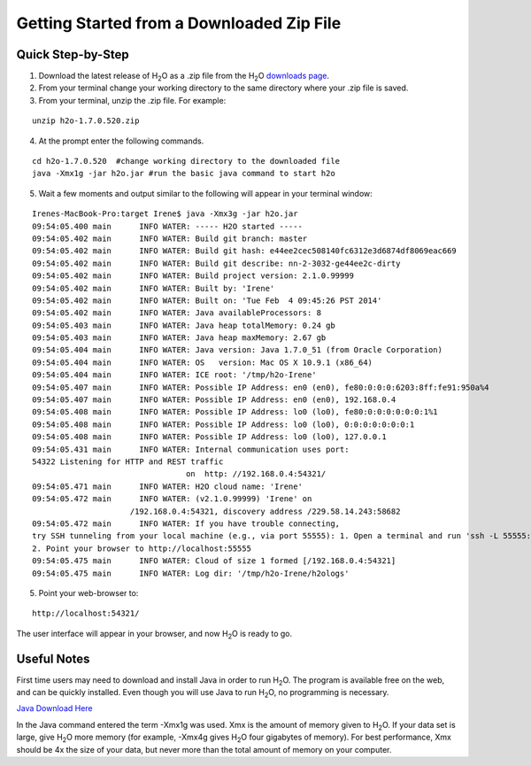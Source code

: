 .. _GettingStartedFromaZipFile: 

Getting Started from a Downloaded Zip File
-------------------------------------------
 

Quick Step-by-Step
""""""""""""""""""
1. Download the latest release of H\ :sub:`2`\ O as a .zip file from the
   H\ :sub:`2`\ O `downloads page <http://0xdata.com/downloadtable//>`_.

2. From your terminal change your working directory to the same directory where your .zip file is saved.

3. From your terminal, unzip the .zip file.  For example:

::

  unzip h2o-1.7.0.520.zip

4. At the prompt enter the following commands. 

::

  cd h2o-1.7.0.520  #change working directory to the downloaded file
  java -Xmx1g -jar h2o.jar #run the basic java command to start h2o

5. Wait a few moments and output similar to the following will appear in your terminal window:

::

  Irenes-MacBook-Pro:target Irene$ java -Xmx3g -jar h2o.jar 
  09:54:05.400 main      INFO WATER: ----- H2O started -----
  09:54:05.402 main      INFO WATER: Build git branch: master
  09:54:05.402 main      INFO WATER: Build git hash: e44ee2cec508140fc6312e3d6874df8069eac669
  09:54:05.402 main      INFO WATER: Build git describe: nn-2-3032-ge44ee2c-dirty
  09:54:05.402 main      INFO WATER: Build project version: 2.1.0.99999
  09:54:05.402 main      INFO WATER: Built by: 'Irene'
  09:54:05.402 main      INFO WATER: Built on: 'Tue Feb  4 09:45:26 PST 2014'
  09:54:05.402 main      INFO WATER: Java availableProcessors: 8
  09:54:05.403 main      INFO WATER: Java heap totalMemory: 0.24 gb
  09:54:05.403 main      INFO WATER: Java heap maxMemory: 2.67 gb
  09:54:05.404 main      INFO WATER: Java version: Java 1.7.0_51 (from Oracle Corporation)
  09:54:05.404 main      INFO WATER: OS   version: Mac OS X 10.9.1 (x86_64)
  09:54:05.404 main      INFO WATER: ICE root: '/tmp/h2o-Irene'
  09:54:05.407 main      INFO WATER: Possible IP Address: en0 (en0), fe80:0:0:0:6203:8ff:fe91:950a%4
  09:54:05.407 main      INFO WATER: Possible IP Address: en0 (en0), 192.168.0.4
  09:54:05.408 main      INFO WATER: Possible IP Address: lo0 (lo0), fe80:0:0:0:0:0:0:1%1
  09:54:05.408 main      INFO WATER: Possible IP Address: lo0 (lo0), 0:0:0:0:0:0:0:1
  09:54:05.408 main      INFO WATER: Possible IP Address: lo0 (lo0), 127.0.0.1
  09:54:05.431 main      INFO WATER: Internal communication uses port:
  54322 Listening for HTTP and REST traffic
				   on  http: //192.168.0.4:54321/
  09:54:05.471 main      INFO WATER: H2O cloud name: 'Irene'
  09:54:05.472 main      INFO WATER: (v2.1.0.99999) 'Irene' on
                       /192.168.0.4:54321, discovery address /229.58.14.243:58682
  09:54:05.472 main      INFO WATER: If you have trouble connecting,
  try SSH tunneling from your local machine (e.g., via port 55555): 1. Open a terminal and run 'ssh -L 55555:localhost:54321 Irene@192.168.0.4'
  2. Point your browser to http://localhost:55555
  09:54:05.475 main      INFO WATER: Cloud of size 1 formed [/192.168.0.4:54321]
  09:54:05.475 main      INFO WATER: Log dir: '/tmp/h2o-Irene/h2ologs'


5. Point your web-browser to:

::

  http://localhost:54321/ 

The user interface will appear in your browser, and now H\ :sub:`2`\ O is ready to go. 

Useful Notes
""""""""""""   

First time users may need to download and install Java
in order to run H\ :sub:`2`\ O. The program is available free on the web, 
and can be quickly installed. Even though you will use Java to 
run H\ :sub:`2`\ O, no programming is necessary. 

`Java Download Here <https://www.java.com/en/download/>`_

In the Java command entered the term -Xmx1g was used. Xmx is the
amount of memory given to H\ :sub:`2`\ O.  If your data set is large,
give H\ :sub:`2`\ O more memory (for example, -Xmx4g gives H\
:sub:`2`\ O four gigabytes of memory).  For best performance, Xmx
should be 4x the size of your data, but never more than the total
amount of memory on your computer.
